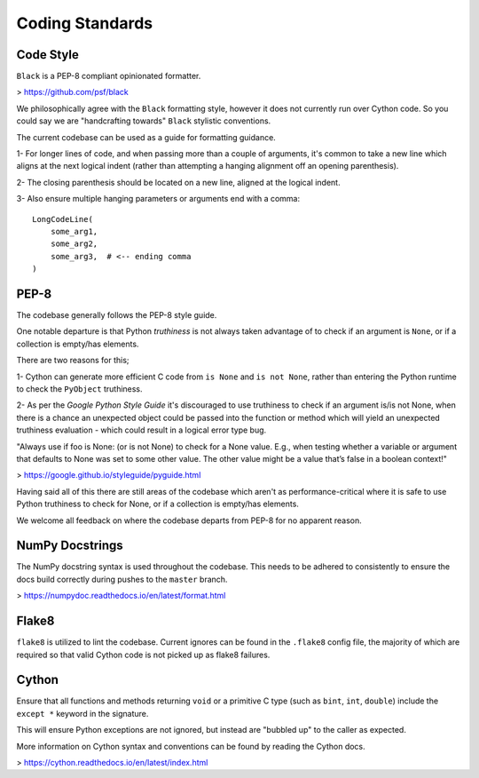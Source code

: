 Coding Standards
================

Code Style
----------
``Black`` is a PEP-8 compliant opinionated formatter.

> https://github.com/psf/black

We philosophically agree with the ``Black`` formatting style, however it does not
currently run over Cython code. So you could say we are "handcrafting towards"
``Black`` stylistic conventions.

The current codebase can be used as a guide for formatting guidance.

1- For longer lines of code, and when passing more than a couple of arguments,
it's common to take a new line which aligns at the next logical indent (rather
than attempting a hanging alignment off an opening parenthesis).

2- The closing parenthesis should be located on a new line, aligned at the logical
indent.

3- Also ensure multiple hanging parameters or arguments end with a comma::

    LongCodeLine(
        some_arg1,
        some_arg2,
        some_arg3,  # <-- ending comma
    )


PEP-8
-----
The codebase generally follows the PEP-8 style guide.

One notable departure is that Python `truthiness` is not always taken advantage
of to check if an argument is ``None``, or if a collection is empty/has elements.

There are two reasons for this;

1- Cython can generate more efficient C code from ``is None`` and ``is not None``,
rather than entering the Python runtime to check the ``PyObject`` truthiness.

2- As per the `Google Python Style Guide` it's discouraged to use truthiness to
check if an argument is/is not None, when there is a chance an unexpected object
could be passed into the function or method which will yield an unexpected
truthiness evaluation - which could result in a logical error type bug.

"Always use if foo is None: (or is not None) to check for a None value.
E.g., when testing whether a variable or argument that defaults to None was set
to some other value. The other value might be a value that’s false in a boolean
context!"

> https://google.github.io/styleguide/pyguide.html

Having said all of this there are still areas of the codebase which aren't as
performance-critical where it is safe to use Python truthiness to check for None,
or if a collection is empty/has elements.

We welcome all feedback on where the codebase departs from PEP-8 for no apparent
reason.

NumPy Docstrings
----------------
The NumPy docstring syntax is used throughout the codebase. This needs to be
adhered to consistently to ensure the docs build correctly during pushes to the
``master`` branch.

> https://numpydoc.readthedocs.io/en/latest/format.html

Flake8
------
``flake8`` is utilized to lint the codebase. Current ignores can be found in the
``.flake8`` config file, the majority of which are required so that valid Cython
code is not picked up as flake8 failures.

Cython
------
Ensure that all functions and methods returning ``void`` or a primitive C type
(such as ``bint``, ``int``, ``double``) include the ``except *`` keyword in the signature.

This will ensure Python exceptions are not ignored, but instead are "bubbled up"
to the caller as expected.

More information on Cython syntax and conventions can be found by reading the
Cython docs.

> https://cython.readthedocs.io/en/latest/index.html
